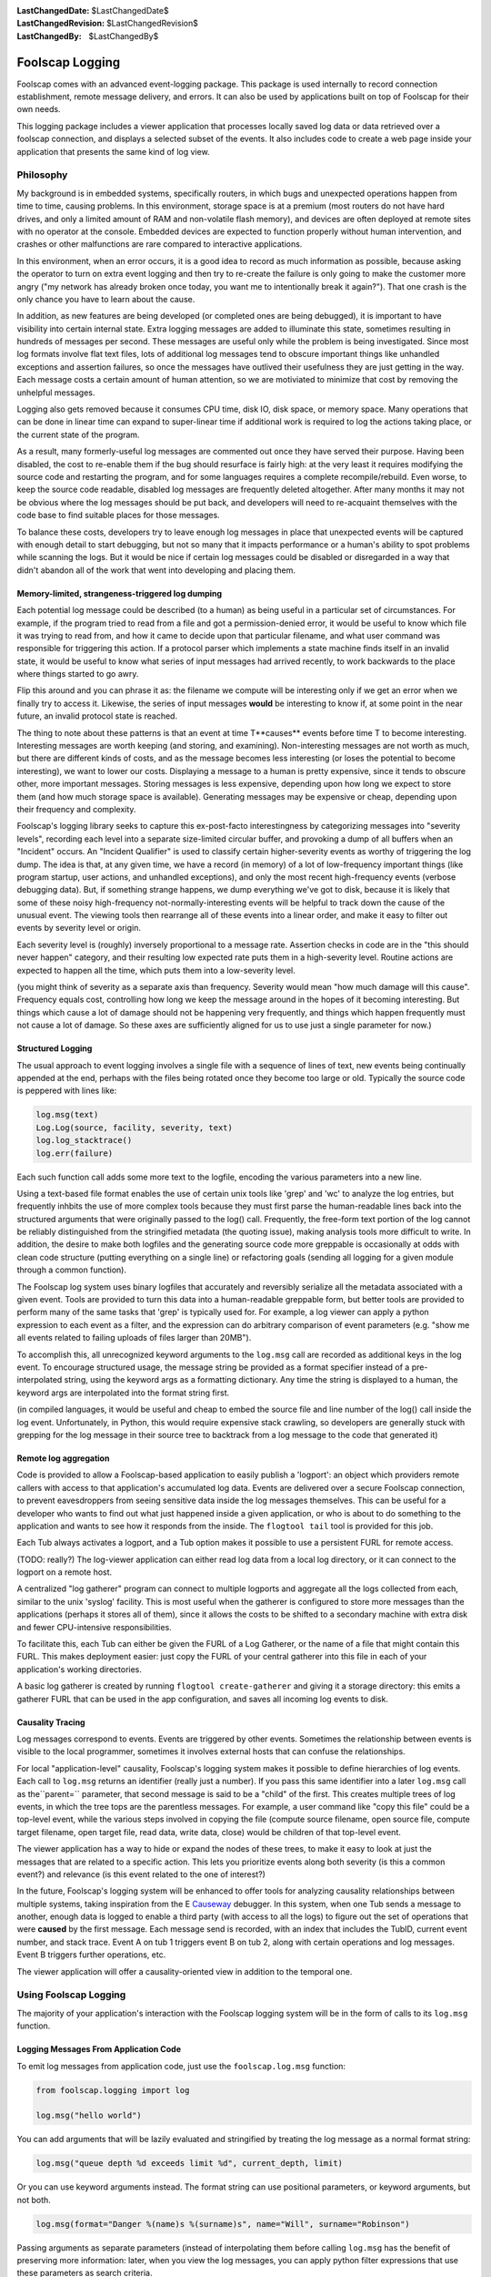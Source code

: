 
:LastChangedDate: $LastChangedDate$
:LastChangedRevision: $LastChangedRevision$
:LastChangedBy: $LastChangedBy$

Foolscap Logging
================






Foolscap comes with an advanced event-logging package. This package is
used internally to record connection establishment, remote message delivery,
and errors. It can also be used by applications built on top of Foolscap for
their own needs.




This logging package includes a viewer application that processes locally
saved log data or data retrieved over a foolscap connection, and displays a
selected subset of the events. It also includes code to create a web page
inside your application that presents the same kind of log view.






Philosophy
----------



My background is in embedded systems, specifically routers, in which bugs
and unexpected operations happen from time to time, causing problems. In this
environment, storage space is at a premium (most routers do not have hard
drives, and only a limited amount of RAM and non-volatile flash memory), and
devices are often deployed at remote sites with no operator at the console.
Embedded devices are expected to function properly without human
intervention, and crashes or other malfunctions are rare compared to
interactive applications.




In this environment, when an error occurs, it is a good idea to record as
much information as possible, because asking the operator to turn on extra
event logging and then try to re-create the failure is only going to make the
customer more angry ("my network has already broken once today, you want me
to intentionally break it again?"). That one crash is the only chance you
have to learn about the cause.




In addition, as new features are being developed (or completed ones are
being debugged), it is important to have visibility into certain internal
state. Extra logging messages are added to illuminate this state, sometimes
resulting in hundreds of messages per second. These messages are useful only
while the problem is being investigated. Since most log formats involve flat
text files, lots of additional log messages tend to obscure important things
like unhandled exceptions and assertion failures, so once the messages have
outlived their usefulness they are just getting in the way. Each message
costs a certain amount of human attention, so we are motiviated to minimize
that cost by removing the unhelpful messages.




Logging also gets removed because it consumes CPU time, disk IO, disk
space, or memory space. Many operations that can be done in linear time can
expand to super-linear time if additional work is required to log the actions
taking place, or the current state of the program.




As a result, many formerly-useful log messages are commented out once they
have served their purpose. Having been disabled, the cost to re-enable them
if the bug should resurface is fairly high: at the very least it requires
modifying the source code and restarting the program, and for some languages
requires a complete recompile/rebuild. Even worse, to keep the source code
readable, disabled log messages are frequently deleted altogether. After many
months it may not be obvious where the log messages should be put back, and
developers will need to re-acquaint themselves with the code base to find
suitable places for those messages.




To balance these costs, developers try to leave enough log messages in
place that unexpected events will be captured with enough detail to start
debugging, but not so many that it impacts performance or a human's ability
to spot problems while scanning the logs. But it would be nice if certain log
messages could be disabled or disregarded in a way that didn't abandon all of
the work that went into developing and placing them.





Memory-limited, strangeness-triggered log dumping
~~~~~~~~~~~~~~~~~~~~~~~~~~~~~~~~~~~~~~~~~~~~~~~~~



Each potential log message could be described (to a human) as being useful
in a particular set of circumstances. For example, if the program tried to
read from a file and got a permission-denied error, it would be useful to
know which file it was trying to read from, and how it came to decide upon
that particular filename, and what user command was responsible for
triggering this action. If a protocol parser which implements a state machine
finds itself in an invalid state, it would be useful to know what series of
input messages had arrived recently, to work backwards to the place where
things started to go awry.




Flip this around and you can phrase it as: the filename we compute will be
interesting only if we get an error when we finally try to access it.
Likewise, the series of input messages **would** be interesting to know
if, at some point in the near future, an invalid protocol state is
reached.




The thing to note about these patterns is that an event at time T**causes** events before time T to become interesting. Interesting
messages are worth keeping (and storing, and examining). Non-interesting
messages are not worth as much, but there are different kinds of costs, and
as the message becomes less interesting (or loses the potential to become
interesting), we want to lower our costs. Displaying a message to a human is
pretty expensive, since it tends to obscure other, more important messages.
Storing messages is less expensive, depending upon how long we expect to
store them (and how much storage space is available). Generating messages may
be expensive or cheap, depending upon their frequency and complexity.




Foolscap's logging library seeks to capture this ex-post-facto
interestingness by categorizing messages into "severity levels", recording
each level into a separate size-limited circular buffer, and provoking a dump
of all buffers when an "Incident" occurs. An "Incident Qualifier" is used to
classify certain higher-severity events as worthy of triggering the log dump.
The idea is that, at any given time, we have a record (in memory) of a lot of
low-frequency important things (like program startup, user actions, and
unhandled exceptions), and only the most recent high-frequency events
(verbose debugging data). But, if something strange happens, we dump
everything we've got to disk, because it is likely that some of these noisy
high-frequency not-normally-interesting events will be helpful to track down
the cause of the unusual event. The viewing tools then rearrange all of these
events into a linear order, and make it easy to filter out events by severity
level or origin.




Each severity level is (roughly) inversely proportional to a message rate.
Assertion checks in code are in the "this should never happen" category, and
their resulting low expected rate puts them in a high-severity level. Routine
actions are expected to happen all the time, which puts them into a
low-severity level.




(you might think of severity as a separate axis than frequency. Severity
would mean "how much damage will this cause". Frequency equals cost,
controlling how long we keep the message around in the hopes of it becoming
interesting. But things which cause a lot of damage should not be happening
very frequently, and things which happen frequently must not cause a lot of
damage. So these axes are sufficiently aligned for us to use just a single
parameter for now.)






Structured Logging
~~~~~~~~~~~~~~~~~~



The usual approach to event logging involves a single file with a sequence
of lines of text, new events being continually appended at the end, perhaps
with the files being rotated once they become too large or old. Typically the
source code is peppered with lines like:





.. code-block:: python

    
    log.msg(text)
    Log.Log(source, facility, severity, text)
    log.log_stacktrace()
    log.err(failure)




Each such function call adds some more text to the logfile, encoding the
various parameters into a new line.




Using a text-based file format enables the use of certain unix tools like
'grep' and 'wc' to analyze the log entries, but frequently inhbits the use of
more complex tools because they must first parse the human-readable lines
back into the structured arguments that were originally passed to the log()
call. Frequently, the free-form text portion of the log cannot be reliably
distinguished from the stringified metadata (the quoting issue), making
analysis tools more difficult to write. In addition, the desire to make both
logfiles and the generating source code more greppable is occasionally at
odds with clean code structure (putting everything on a single line) or
refactoring goals (sending all logging for a given module through a common
function).




The Foolscap log system uses binary logfiles that accurately and
reversibly serialize all the metadata associated with a given event. Tools
are provided to turn this data into a human-readable greppable form, but
better tools are provided to perform many of the same tasks that 'grep' is
typically used for. For example, a log viewer can apply a python expression
to each event as a filter, and the expression can do arbitrary comparison of
event parameters (e.g. "show me all events related to failing uploads of
files larger than 20MB").




To accomplish this, all unrecognized keyword arguments to the ``log.msg`` call are recorded as additional keys in the log event.
To encourage structured usage, the message string be provided as a format
specifier instead of a pre-interpolated string, using the keyword args as a
formatting dictionary. Any time the string is displayed to a human, the
keyword args are interpolated into the format string first.




(in compiled languages, it would be useful and cheap to embed the source
file and line number of the log() call inside the log event. Unfortunately,
in Python, this would require expensive stack crawling, so developers are
generally stuck with grepping for the log message in their source tree to
backtrack from a log message to the code that generated it)





Remote log aggregation
~~~~~~~~~~~~~~~~~~~~~~



Code is provided to allow a Foolscap-based application to easily publish a
'logport': an object which providers remote callers with access to that
application's accumulated log data. Events are delivered over a secure
Foolscap connection, to prevent eavesdroppers from seeing sensitive data
inside the log messages themselves. This can be useful for a developer who
wants to find out what just happened inside a given application, or who is
about to do something to the application and wants to see how it responds
from the inside. The ``flogtool tail`` tool is provided for this
job.




Each Tub always activates a logport, and a Tub option makes it possible to
use a persistent FURL for remote access.




(TODO: really?) The log-viewer application can either read log data from a
local log directory, or it can connect to the logport on a remote host.




A centralized "log gatherer" program can connect to multiple logports and
aggregate all the logs collected from each, similar to the unix 'syslog'
facility. This is most useful when the gatherer is configured to store more
messages than the applications (perhaps it stores all of them), since it
allows the costs to be shifted to a secondary machine with extra disk and
fewer CPU-intensive responsibilities.




To facilitate this, each Tub can either be given the FURL of a Log
Gatherer, or the name of a file that might contain this FURL. This makes
deployment easier: just copy the FURL of your central gatherer into this file
in each of your application's working directories.




A basic log gatherer is created by running ``flogtool create-gatherer`` and giving it a storage directory: this emits a
gatherer FURL that can be used in the app configuration, and saves all
incoming log events to disk.






Causality Tracing
~~~~~~~~~~~~~~~~~



Log messages correspond to events. Events are triggered by other events.
Sometimes the relationship between events is visible to the local programmer,
sometimes it involves external hosts that can confuse the relationships.




For local "application-level" causality, Foolscap's logging system makes
it possible to define hierarchies of log events. Each call to ``log.msg`` returns an identifier (really just a number). If you
pass this same identifier into a later ``log.msg`` call as the``parent=`` parameter, that second message is said to be a "child"
of the first. This creates multiple trees of log events, in which the tree
tops are the parentless messages. For example, a user command like "copy this
file" could be a top-level event, while the various steps involved in copying
the file (compute source filename, open source file, compute target filename,
open target file, read data, write data, close) would be children of that
top-level event.




The viewer application has a way to hide or expand the nodes of these
trees, to make it easy to look at just the messages that are related to a
specific action. This lets you prioritize events along both severity (is this
a common event?) and relevance (is this event related to the one of
interest?)




In the future, Foolscap's logging system will be enhanced to offer tools
for analyzing causality relationships between multiple systems, taking
inspiration from the E `Causeway <http://www.erights.org/elang/tools/causeway/index.html>`_ 
debugger. In this system, when one Tub sends a message to another, enough
data is logged to enable a third party (with access to all the logs) to
figure out the set of operations that were **caused** by the first
message. Each message send is recorded, with an index that includes the
TubID, current event number, and stack trace. Event A on tub 1 triggers event
B on tub 2, along with certain operations and log messages. Event B triggers
further operations, etc.




The viewer application will offer a causality-oriented view in addition to
the temporal one.






Using Foolscap Logging
----------------------



The majority of your application's interaction with the Foolscap logging
system will be in the form of calls to its ``log.msg`` function.





Logging Messages From Application Code
~~~~~~~~~~~~~~~~~~~~~~~~~~~~~~~~~~~~~~



To emit log messages from application code, just use the ``foolscap.log.msg`` function:





.. code-block:: python

    
    from foolscap.logging import log
    
    log.msg("hello world")




You can add arguments that will be lazily evaluated and stringified by
treating the log message as a normal format string:





.. code-block:: python

    
    log.msg("queue depth %d exceeds limit %d", current_depth, limit)




Or you can use keyword arguments instead. The format string can use
positional parameters, or keyword arguments, but not both.





.. code-block:: python

    
    log.msg(format="Danger %(name)s %(surname)s", name="Will", surname="Robinson")




Passing arguments as separate parameters (instead of interpolating them
before calling ``log.msg`` has the benefit of preserving more
information: later, when you view the log messages, you can apply python
filter expressions that use these parameters as search criteria.




Regardless of how you format the main log message, you can always pass
additional keyword arguments, and their values will be serialized into the
log event. This will not be automatically stringified into a printed form of
the message, but it will be available to other tools (either to filter upon
or to display):





.. code-block:: python

    
    log.msg("state changed", previous=states[now-1], current=stats[now])





Modifying Log Messages
^^^^^^^^^^^^^^^^^^^^^^



There are a number of arguments you can add to the ``log.msg`` 
call that foolscap will treat specially:





.. code-block:: python

    
    parent = log.msg(facility="app.initialization", level=log.INFREQUENT,
                     msg="hello world", stacktrace=False)
    log.msg(facility="app.storage", level=log.OPERATIONAL,
            msg="init storage", stacktrace=False, parent=parent)




The ``level`` argument is how you specify a severity level, and
takes a constant from the list defined in ``foolscap/log.py`` :






- ``BAD`` : something which significantly breaks functionality.
  Unhandled exceptions and broken invariants fall into this category.
- ``SCARY`` : something which is a problem, and shouldn't happen
  in normal operation, but which causes minimal functional impact, or from
  which the application can somehow recover.
- ``WEIRD`` : not as much of a problem as SCARY, but still not
  right.
- ``CURIOUS`` 
- ``INFREQUENT`` : messages which are emitted as a normal course
  of operation, but which happen infrequently, perhaps once every ten to one
  hundred seconds. User actions like triggering an upload or sending a
  message fall into this category.
- ``UNUSUAL`` : messages which indicate events that are not
  normal, but not particularly fatal. Examples include excessive memory or
  CPU usage, minor errors which can be corrected by fallback code. 
- ``OPERATIONAL`` : messages which are emitted as a normal course
  of operation, like all the steps involved in uploading a file, potentially
  one to ten per second..
- ``NOISY`` : verbose debugging about small operations,
  potentially emitting tens or hundreds per second





The ``stacktrace`` argument controls whether or not a stack trace
is recorded along with the rest of the log message.




The ``parent`` argument allows messages to be related to earlier
messages.





Logging Messages Through a Tub
^^^^^^^^^^^^^^^^^^^^^^^^^^^^^^



Each Tub offers a log method: this is just like the process-wide ``log.msg`` described above, but it adds an additional parameter
named ``tubid`` . This is convenient during analysis, to identify
which messages came from which applications.





.. code-block:: python

    
    class Example:
      def __init__(self):
        self.tub = Tub()
        ...
      def query(self, args):
        self.tub.log("about to send query to server")
        self.server.callRemote("query", args).addCallback(self._query_done)






Facilities
~~~~~~~~~~



Facility names are up to the application: the viewer app will show a list
of checkboxes, one for each facility name discovered in the logged data.
Facility names should be divided along functional boundaries, so that
developers who do not care about, say, UI events can turn all of them off
with a single click. Related facilities can be given names separated with
dots, for example "ui.internationalization" and "ui.toolkit", and the
viewer app may make it easy to enable or disable entire groups at once.
Facilities can also be associated with more descriptive strings by calling ``log.explain_facility`` at least once:





.. code-block:: python

    
    log.explain_facility("ui.web", "rendering pages for the web UI")





"That Was Weird" Buttons
~~~~~~~~~~~~~~~~~~~~~~~~



Sometimes it is the user of your application who is in the best position
to decide that something weird has taken place. Internal consistency checks
are useful, but the user is the final judge of what meets their needs. So if
they were expecting one thing to happen and something else happened instead,
they should be able to declare that an Incident has taken place, perhaps by
pushing a special "That Was Weird" button in your UI.




To implement this sort of button for your user, just take the user's
reason string and log it in an event at level WEIRD or higher. Since events
at this level trigger Incidents by default, Foolscap's normal
incident-handling behavior will take care of the rest for you.





.. code-block:: python

    
    def that_was_weird_button_pushed(reason):
        log.msg(format="The user said that was weird: %(reason)s",
                reason=reason,
                level=log.WEIRD)






Configuring Logging
-------------------



Foolscap's logging system is always enabled, but the unconfigured initial
state is lacking a number of useful features. By configuring the logging
system at application startup, you can enable these features.





Saving Log Events to Disk
~~~~~~~~~~~~~~~~~~~~~~~~~



The first missing piece is that it does not have a place to save log
events in the event of something strange happening, so the short-term
circular buffers are the only source of historical log events.




To give the logging system some disk space to work with, just give it a
logdir. The logging system will dump the circular buffers into this directory
any time something strange happens, and both the in-memory buffers and the
on-disk records are made available to viewing applications:





.. code-block:: python

    
    from foolscap.logging import log
    log.setLogDir("~/saved-log-events")   # == log.theLogger.setLogDir




The foolscap logging code does not delete files from this directory.
Applications which set up a logdir should arrange to delete old files once
storage space becomes a problem. TODO: we could provide a maximum size for
the logdir and have Foolscap automatically delete the oldest logfiles to stay
under the size limit: this would make the disk-based logdir an extension of
the memory-based circular buffers.





Incidents
^^^^^^^^^



Foolscap's logging subsystem uses the term "Incident" to describe the
"something strange" that causes the buffered log events to be dumped. The
logger has an "Incident Qualifier" that controls what counts as an incident.
The default qualifier simply fires on events at severity level ``log.WEIRD`` or higher. You can override the qualifier by
subclassing ``foolscap.logging.incident.IncidentQualifier`` and
calling ``log.setIncidentQualifier`` with an instance of your new
class. For example, certain facilities might be more important than others,
and you might want to declare an Incident for unusual but relatively
low-severity events in those facilities:





.. code-block:: python

    
    from foolscap.logging import log, incident
    
    class BetterQualifier(incident.IncidentQualifier):
        def check_event(self, ev):
            if ev.get('facility',"").startswith("lifesupport"):
                if ev['level'] > log.UNUSUAL:
                    return True
            return incident.IncidentQualifier.check_event(self, ev)
    
    log.setIncidentQualifier(BetterQualifier())




The qualifier could also keep track of how many events of a given type had
occurred, and trigger an incident if too many UNUSUAL events happen in rapid
succession, or if too many recoverable errors are observed within a single
operation.




Once the Incident has been declared, the "Incident Reporter" is
responsible for recording the recent events to the file on disk. The default
reporter copies everything from the circular buffers into the logfiles, then
waits an additional 5 seconds or 100 events (whichever comes first),
recording any trailing events into the logfile too. The idea is to capture
the application's error-recovery behavior: if the application experiences a
problem, it should log something at the ``log.WEIRD`` level (or
similar), then attempt to fix the problem. The post-trigger trailing event
logging code should capture the otherwise-ordinary events performed by this
recovery code.




Overlapping incidents will be combined: if an incident reporter is already
active when the qualifier sees a new triggering event, that event is just
added to the existing reporter.




The incident reporter can be overridden as well, by calling ``log.setIncidentReporterFactory`` with a **class** that will
produce reporter instances. For example, if you wanted to increase the
post-trigger event recording to 1000 events or 10 seconds, then you could do
something like this:





.. code-block:: python

    
    from foolscap.logging import log, incident
    
    class MoreRecoveryIncidentReporter(incident.IncidentReporter):
        TRAILING_DELAY = 10.0
        TRAILING_EVENT_LIMIT = 1000
    
    log.setIncidentReporterFactory(MoreRecoveryIncidentReporter)




Recorded Incidents will be saved in the logdir with filenames like ``incident-2008-05-02--01-12-35Z-w2qn32q.flog.bz2`` , containing both
a (UTC) timestamp and a random/unique suffix. These can be read with tools
like ``flogtool dump`` and ``flogtool web-viewer`` .






Setting up the logport
~~~~~~~~~~~~~~~~~~~~~~



The ``logport`` is a ``foolscap.Referenceable`` object
which provides access to all available log events. Viewer applications can
either retrieve old events (buffered in RAM or on disk), or subscribe to hear
about new events that occur later. The logport implements the``foolscap.logging.interfaces.RILogPublisher`` interface, which
defines the methods that can be called on it. Each Tub automatically creates
and registers a logport: the ``tub.getLogPort()`` and``tub.getLogPortFURL()`` methods make it possible to grant access to
others:





.. code-block:: python

    
    t = Tub()
    ... # usual Tub setup: startService, listenOn, setLocation
    
    logport_furl = t.getLogPortFURL() # this is how you learn the logport furl
    print "please point your log viewer at: %s" % logport_furl
    
    logport = t.getLogPort() # a Referenceable you can pass over the wire
    rref.callRemote("please_use_my_logport", logport)




The default behavior is register the logport object with an ephemeral
name, and therefore its FURL will change from one run of the program to the
next. This can be an operational nuisance, since the external log viewing
program you're running (``flogtool tail LOGPORT`` ) would need a new
FURL each time the target program is restarted. By giving the logport a place
to store its FURL between program runs, the logport gets a persistent name.
The ``logport-furlfile`` option is used to identify this file. If
the file exists, the desired FURL will be read out of it. If it does not, the
newly-generated FURL will be written into it.




If you use ``logport-furlfile`` , it must be set before you call``getLogPortFURL`` (and also before you pass the result of``getLogPort`` over the wire), otherwise an ephemeral name will have
already been registered and the persistent one will be ignored. The call to``setOption`` can take place before ``setLocation`` , and
the logport-furlfile will be created as soon as both the filename and the
location hints are known. However, note that the logport will not be
available until after ``setLocation`` is called:``getLogPortFURL`` and ``getLogPort`` will raise
exceptions.





.. code-block:: python

    
    tub.setOption("logport-furlfile", "~/logport.furl")
    print "please point your log viewer at: %s" % tub.getLogPortFURL()




This ``logport.furl`` file can be read directly by other tools if
you want to point them at an operating directory rather than the actual
logport FURL. For example, the ``flogtool tail`` command (described
below) can accept either an actual FURL, or the directory in which a file
named ``logport.furl`` can be located, making it easier to examine
the logs of a local application. Note that the ``logport-furlfile`` 
is chmod'ed ``go-r`` , since it is a secret: the idea is that only
people with access to the application's working directory (and presumeably to
the application itself) should get access to the logs.





Configuring a Log Gatherer
~~~~~~~~~~~~~~~~~~~~~~~~~~



The third feature that requires special setup is the log gatherer. You can
either tell the Tub a specific gatherer to use, or give it a filename where
the FURL of a log gatherer is stored.




The ``tub.setOption("log-gatherer-furl", gatherer_FURL)`` call
can be used to have the Tub automatically connect to the log gatherer and
offer its logport. The Tub uses a Reconnector to make sure the gatherer
connection is reestablished each time it gets dropped.





.. code-block:: python

    
    t = Tub()
    t.setOption("log-gatherer-furl", gatherer_FURL)





Alternatively, you can use the ``tub.setOption("log-gatherer-furlfile", "~/gatherer.furl")`` call
to tell the Tub about a file where a gatherer FURL might be found. If that
file exists, the Tub will read a FURL from it, otherwise the Tub will not use
a gatherer. The file can contain multiple log-gatherer FURLs, one per line.
This is probably the easiest deployment mode:





.. code-block:: python

    
    t = Tub()
    t.setOption("log-gatherer-furlfile", "~/gatherer.furl")




In both cases, the gatherer FURL is expected to point to a remote object
which implements the ``foolscap.logging.RILogGatherer`` interface
(such as the service created by ``flogtool create-gatherer`` ). The
Tub will connect to the gatherer and offer it the logport.




The ``log-gatherer-furl`` and ``log-gatherer-furlfile`` 
options can be set at any time, however the connection to the gatherer will
not be initiated until ``setLocation`` is called.





Interacting With Other Logging Systems
~~~~~~~~~~~~~~~~~~~~~~~~~~~~~~~~~~~~~~



There are two other logging systems that the Foolscap logging code knows
how to handle: ``twisted.python.log`` and the stdlib``logging`` system.




First, a brief discussion of the single-instance nature of Foolscap's
logging is in order. Each process that uses Foolscap gets a single instance
of the Foolscap logging code (named ``theLogger`` and defined at
module level in ``foolscap.logging.log`` ). This maintains a single
logdir. Each time a process is started it gets a new "incarnation record",
which consists of a randomly generated (unique) number, and (if a logdir is
available) (TODO) a continuously incrementing sequence number. All log events
are tagged with this incarnation record: it is used to distinguish between
event#23 in one process versus the same event number from a different
process.




Each Tub has a distinct TubID, and all log events that go through the Tub
(via ``tub.log`` ) are tagged with this TubID. Each Tub maintains its
own logport (specifically there is a single ``LogPublisher`` object,
but like all Referenceables it can be registered in multiple Tubs and gets a
distinct FURL for each one).





twisted.python.log
^^^^^^^^^^^^^^^^^^



Twisted's logging mechanism is used by importing ``twisted.python.log`` and invoking its ``log.msg()`` and``log.err`` methods. This mechanism is used extensively by Twisted
itself; the most important messages are those concerning "Unhandled Error in
Deferred" and other exceptions in processing received data and timed calls.
The normal destination for Twisted log messages depends upon how the
application is run: the ``twistd`` daemonization tool sends the log
messages to a file named ``twistd.log`` , the ``trial`` 
unit-test tool puts them in ``_trial_temp/test.log`` , and standalone
scripts discard these logs by default (unless you use something like``log.startLogging(sys.stderr)`` ).




To capture these log messages, you need a "bridge", which will add a
Twisted log observer and copy each Twisted log message into Foolscap. There
can be at most one such bridge per python process. Either you will use a
generic bridge (which tags each message with the incarnation record), or you
will use a Tub as a bridge (which additionally tags each message with the
TubID). Each time you set the twisted log bridge, any previous bridge is
discarded.




When you have only one Tub in an application, use the Tub bridge. Likewise
if you have multiple Tubs but there is one that is long-lived, use that Tub
for the bridge. If you have mutiple Tubs with no real primary one, use the
generic bridge. Using a Tub bridge adds slightly more information to the log
events, and may make it a bit easier to correlate Twisted log messages with
actions of your application code, especially when you're combining events
from several applications together for analysis.




To set up the generic bridge, use the following code:





.. code-block:: python

    
    from foolcap.logging import log
    log.bridgeTwistedLogs()




To set up a Tub bridge, use this instead:





.. code-block:: python

    
    t = Tub()
    t.setOption("bridge-twisted-logs", True)




Note that for Tub bridges, the Twisted log messages will only be delivered
while the Tub is running (specifically from the time its startService()
method is until its stopService() method is called). TODO: review this
behavior, we want earlier messages to be bridged too.




To bridge log events in the other direction (i.e. taking foolscap log
messages and copying them into twisted), use the ``log.bridgeLogsToTwisted()`` call, or the``FLOGTOTWISTED`` environment variable. This is useful to get
foolscap.logging.log.msg() events copied into ``twistd.log`` . The
default filter only bridges non-noisy events (i.e. those at level OPERATIONAL
or higher), and does not bridge foolscal internal events.




You might use this if you don't buy into the foolscap logging philosophy
and really want log events to be continually written out to disk. You might
also use it if you want a long-term record of operationally-significant
events, or a record that will survive application crashes which don't get
handled by the existing Incident-recording mechanism.





.. code-block:: python

    
    from foolscap.logging import log
    log.bridgeLogsToTwisted()






stdlib 'logging' module
^^^^^^^^^^^^^^^^^^^^^^^



stdlib ``logging`` messages must be bridged in the same way. TODO:
define and implement the bridge setup





Preferred Logging API
^^^^^^^^^^^^^^^^^^^^^



To take advantage of the parent/child causality mechanism, you must use
Foolscap's native API. (to be precise, you can pass in ``parent=`` 
to either Twisted's ``log.msg`` or stdlib's``logging.log`` , but to get a handle to use as a value to``parent=`` you must use ``foolscap.log.msg`` , because
neither stdlib's nor Twisted's log calls provide a return value)






Controlling Buffer Sizes
~~~~~~~~~~~~~~~~~~~~~~~~



There is a separate circular buffer (with some maximum size) for each
combination of level and facility. After each message is added, the size of
the buffer is checked and enough old messages are discarded to bring the size
back down to the limit. Each facility uses a separate set of buffers, so that
e.g. the NOISY messages from the "ui" facility do not evict the NOISY
messages from the "upload" facility.




The sizes of these buffers can be controlled with the ``log.set_buffer_size`` function, which is called with the severity
level, the facility name, and the desired buffer size (maximum number of
messages). If ``set_buffer_size`` is called without a facility name,
then it will set the default size that will be used when a log.msg call
references an as-yet-unknown facility).





.. code-block:: python

    
    log.set_buffer_size(log.NOISY, 10000)
    log.set_buffer_size(level=log.NOISY, facility="upload", size=10000)
    log.allocate_facility_buffers("web")
    print log.get_buffer_size(log.NOISY, facility="upload")





Some Messages Are Not Worth Generating
~~~~~~~~~~~~~~~~~~~~~~~~~~~~~~~~~~~~~~



If the message to be logged is below some threshold, it will not even be
generated. This makes it easy to leave the log line in the source code, but
not consume CPU time or memory space by actually using it. Such messages must
be enabled before use (either through the logport (TODO) or by restarting the
application with different log settings(TODO)), but at least developers will
not have to re-learn the source code to figure out where it might be useful
to add some messages. This threshold can be configured for all facilities at
the same time, or on a facility-by-facility basis.





.. code-block:: python

    
    log.set_generation_threshold(log.NOISY)
    log.set_generation_threshold(level=log.OPERATIONAL, facility="web")
    print log.get_generation_threshold()
    print log.get_generation_threshold(facility="web")





Viewing Log Messages
--------------------



There are a variety of ways for humans (and their tools) to read and
analyze log messages. The ``flogtool`` program, provided with
Foolscap, provides access to many of them.






- ``flogtool dump`` : look at the saved log events (in a logdir)
  and display their contents to stdout. Options are provided to specify the
  log source, the facilities and severity levels to display, and grep-like
  filters on the messages to emit. 
- ``flogtool tail`` : connect to a logport and display new log
  events to stdout. The ``--catchup`` option will also display old
  events.
- ``flogtool gtk-viewer`` : a Gtk-based graphical tool to examine
  log messages.
- ``flogtool web-viewer`` : runs a local web server, through
  which log events can be examined.





This tool uses a log-viewing API defined in ``foolscap/logging/interfaces.py`` . (TODO) Application code can use
the same API to get access to log messages from inside a python program.





Log Views
~~~~~~~~~



(NOTE: this section is incomplete and has not been implemented)




Many of these tools share the concept of "Log Views". This is a particular
set of filters which can be applied to the overall log event stream. For
example, one view might show all events that are UNUSUAL or worse. Another
view might show NOISY messages for the "ui" facility but nothing else.




Each view is described by a set of thresholds: each facility gets a
severity threshold, and all messages at or above the threshold will be
included in the view. While in principle there is a threshold for each
facility, this may be expressed as a single generic threshold combined with
overrides for a few specific facilities.





Log Observers
~~~~~~~~~~~~~



A "Log Observer" can be attached to a foolscap-using program (either
internally or by subscribing through the flogport). Once attached, this
observer will receive a stream of log messages, which the observer is then
free to format, store, or ignore as it sees fit.




Each log message is a dictionary, as defined in :doc:`specifications/logfiles <specifications/logfiles>` .





.. code-block:: python

    
    def observe(event):
        print strftime(fmt, event.timestamp)
        print event["level"] # a number
        print event.get("facility" # a string like "ui"
        print event["message"]  # a unicode object with the actual event text
    
    log.theLogger.addObserver(observe)





Running a Log Gatherer
~~~~~~~~~~~~~~~~~~~~~~



A "Log Gatherer" is a python server to which the process under examination
sends some or all of its log messages. These messages are saved to a file as
they arrive, so they can be examined later. The resulting logfiles can be
compressed, and they can be automatically rotated (saved, rename, reopened)
on a periodic interval. In addition, sending a SIGHUP to the gatherer will
cause it to rotate the logfiles.




To create one, choose a new directory for it to live in, and run
"``flogtool create-gatherer`` ". You can then start it with "twistd",
and stop it by using the ``twistd.pid`` file:





.. code-block:: console

    
    % flogtool create-gatherer lg
    Gatherer created in directory lg
    Now run '(cd lg && twistd -y gatherer.tac)' to launch the daemon
    % cd lg
    % ls
    gatherer.tac
    % twistd -y gatherer.tac
    % ls
    from-2008-07-28--13-30-34Z--to-present.flog  log_gatherer.furl  twistd.pid
    gatherer.pem                                 portnum
    gatherer.tac                                 twistd.log
    % cat log_gatherer.furl
    pb://g7yntwfu24w2hhb54oniqowfgizpk73d@192.168.69.172:54611,127.0.0.1:54611/z4ntcdg4jpdg3pnabhmyu3qvi3a7mdp3
    % kill `cat twistd.pid`
    %




The ``log_gatherer.furl`` string is the one that should be
provided to all applications whose logs should be gathered here. By using``tub.setOption("log-gatherer-furlfile", "log_gatherer.furl")`` in
the application, you can just copy this .furl file into the application's
working directory.





Running an Incident Gatherer
~~~~~~~~~~~~~~~~~~~~~~~~~~~~



An "Incident Gatherer" is like a Log Gatherer, but it only gathers
weirdness-triggered Incidents. It records these incidents into files on the
local disk, and provides access to them through a web server. The Incident
Gatherer can also be configured to classify the incidents into various
categories (perhaps expressions of a specific bug), to facilitate analysis by
separating known problems from new ones.




To create one, choose a new directory for it to live in, and run
"``flogtool create-incident-gatherer`` ", just like the log
gatherer:





.. code-block:: console

    
    % flogtool create-incident-gatherer ig
    Gatherer created in directory ig
    Now run '(cd ig && twistd -y gatherer.tac)' to launch the daemon
    % cd ig
    % ls
    gatherer.tac
    % twistd -y gatherer.tac
    %





Incident Storage
^^^^^^^^^^^^^^^^



Inside the gatherer's base directory (which we refer to as BASEDIR here),
the ``incidents/`` directory will contain a subdirectory for each
tub that connects to the gatherer. Each subdir will contain the incident
files, named ``incident-TIMESTAMP-UNIQUE.flog.bz2`` .




A simple unix command like ``find BASEDIR/incidents -name 'incident-*.flog.bz2'`` will locate all incident files. Each incident
file can be examined with a tool like ``flogtool dump`` . The format
is described in the :doc:`Logfiles specification <specifications/logfiles>` docs.





Classification
^^^^^^^^^^^^^^



The Incident Gatherer uses a collection of user-supplied classification
functions to analyze each Incident and place it into one or more categories.
To add a classification function, create a file with a name like
"``classify_*.py`` " (such as ``classify_foolscap.py`` or``classify_db.py`` ), and define a function in it named
"``classify_incident()`` ". Place this file in the gatherer's
directory. All such files will be loaded and evaluated when the gatherer
starts.




The ``classify_incident()`` function will accept a single
triggering event (a regular log Event dictionary, see logfiles.xhtml for
details, which can be examined as follows:





.. code-block:: python

    
    def classify_incident(trigger):
        m = trigger.get('message', '')
        if "Tub.connectorFinished:" in m:
            return 'foolscap-tubconnector'




The function should return a list (or set) of categories, or a single
category string, or None. Each incident can wind up in multiple categories.
If no function finds a category for the incident, it will be added to the
"unknown" category. All incidents are added to the "all" category.




The ``classified/`` directory will contain a file for each
defined classification. This file will contain one line for each incident
that falls into that category, containing the BASEDIR-relative pathname of
the incident file (i.e. each line will look like``incidents/TUBID/incident-TIMESTAMP-UNIQUE.flog.bz2`` ). The``classified/all`` file will contain the same filenames as the``find`` command described earlier.




If the ``classified/`` directory does not exist when the gatherer
is started, all stored Incidents will be re-classified. After modifying or
adding classification functions, you should delete the``classified/`` directory and restart the gatherer.





Incident Gatherer Web Server
^^^^^^^^^^^^^^^^^^^^^^^^^^^^



The Incident Gatherer can run a small webserver, to publish information
about the incidents it collects. The plan is to have it publish an RSS feed
of incidents by category, and to serve incidents as HTML just like the ``foolscap web-viewer`` command. This code is not yet written.





Incident Reports by Email
^^^^^^^^^^^^^^^^^^^^^^^^^



The Incident Gatherer can also be configured to send email with a
description of the incident for various categories. The incident report will
be included as an attachment for further analysis. This code is not yet
written.






..    <h2>Python <code>logging</code> module</h2>
   
   <p>(NOTE: this section is incomplete and has not been implemented. In
   addition it may be entirely false and misleading.)</p>
   
   <p>The Python stdlib <code>logging</code> module offers portions of the
   desired functionality. The Foolscap logging framework is built as an
   extension to the native Python facilities.</p>
   
   <p>The <code>logging</code> module provides a tree of facilities, one
   <code>Logger</code> instance per facility (in which the child path names are
   joined with periods to form the Logger's name). Each <code>Logger</code> gets
   a set of <code>Handlers</code> which receive all messages sent to that
   <code>Logger</code> or below; the <code>Handlers</code> attached to the root
   <code>Logger</code> see all messages. Each message arrives as a
   <code>LogRecord</code> instance, and handlers are responsible for formatting
   them into text or a record on disk or whatever is necessary. Each log message
   has a severity (from DEBUG at 10 up to CRITICAL at 50), and both
   <code>Loggers</code> and <code>Handlers</code> have thresholds to discard
   low-severity messages.</p>
   
   <p><code>logging</code></p>
   
   Plan of attack:
   
   <p> foolscap installs a root Logger handler, with a threshold set very low
   (0), so it gets everything. The root Logger is set to a low threshold (since
   it defaults to WARNING=30), to make sure that all events are passed through
   to its handlers. Foolscap's handler splits the events it receives out by
   facility (Logger name) and severity level, and appends them to a
   space-limited buffer (probably a dequeue). </p>
   
   <p>That covers all native users of logging.py . Foolscap users deal with
   foolscap.log.msg(), which massages the arguments before passing them through
   to logging.log(). In particular, each log message processed by the foolscap
   handler gets a serial number assigned to it. This number is used as a marker,
   which can be passed to later msg() calls. The foolscap.log.msg code manages
   these serial numbers and uses them to construct the call to logging.log(),
   then the foolscap handler pulls the serial number out of the event and
   records it.</p>

